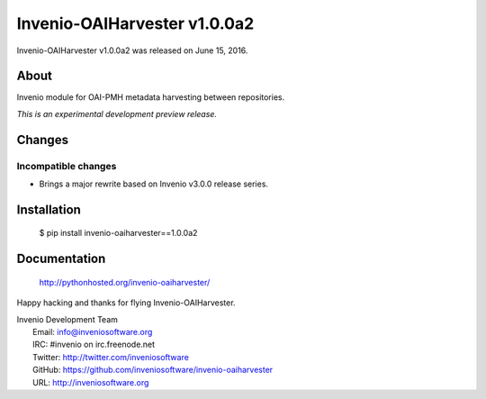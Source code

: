 ===============================
 Invenio-OAIHarvester v1.0.0a2
===============================

Invenio-OAIHarvester v1.0.0a2 was released on June 15, 2016.

About
-----

Invenio module for OAI-PMH metadata harvesting between repositories.

*This is an experimental development preview release.*


Changes
-------

Incompatible changes
~~~~~~~~~~~~~~~~~~~~

- Brings a major rewrite based on Invenio v3.0.0 release series.


Installation
------------

   $ pip install invenio-oaiharvester==1.0.0a2

Documentation
-------------

   http://pythonhosted.org/invenio-oaiharvester/

Happy hacking and thanks for flying Invenio-OAIHarvester.

| Invenio Development Team
|   Email: info@inveniosoftware.org
|   IRC: #invenio on irc.freenode.net
|   Twitter: http://twitter.com/inveniosoftware
|   GitHub: https://github.com/inveniosoftware/invenio-oaiharvester
|   URL: http://inveniosoftware.org
